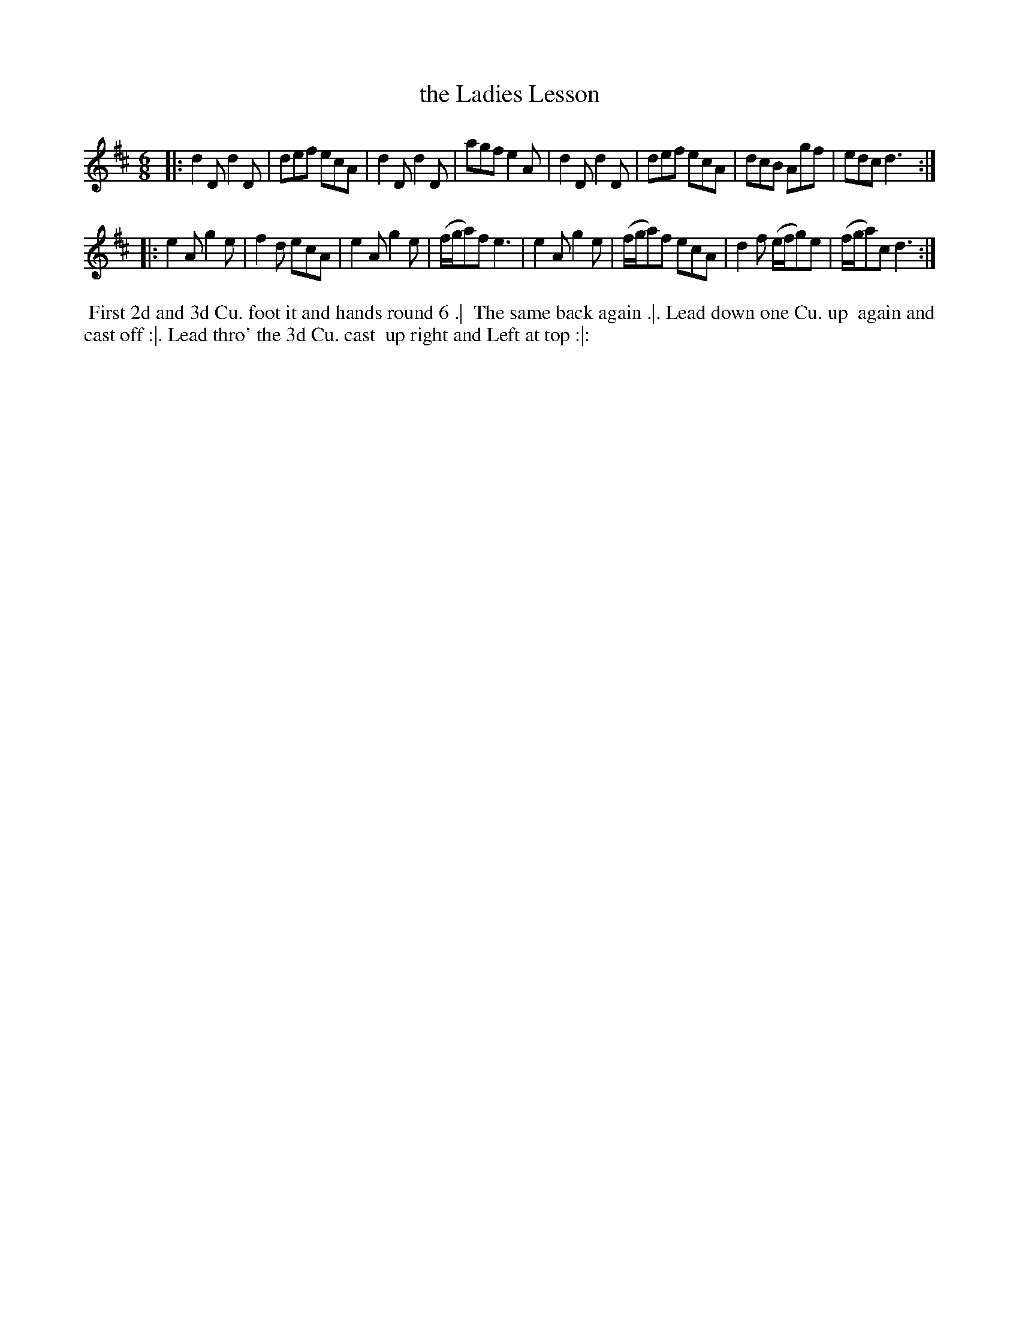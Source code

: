 X: 177
T: the Ladies Lesson
B: 204 Favourite Country Dances
N: Published by Straight & Skillern, London ca.1775
F: http://imslp.org/wiki/204_Favourite_Country_Dances_(Various) p.89 #177
Z: 2014 John Chambers <jc:trillian.mit.edu>
M: 6/8
L: 1/8
K: D
% - - - - - - - - - - - - - - - - - - - - - - - - -
|:\
d2D d2D | def ecA | d2D d2D | agf e2A |\
d2D d2D | def ecA | dcB Agf | edc d3 :|
|:\
e2A g2e | f2d ecA | e2A g2e | (f/g/a)f e3 |\
e2A g2e | (f/g/a)f ecA | d2f (e/f/g)e | (f/g/a)c d3 :|
% - - - - - - - - - - - - - - - - - - - - - - - - -
%%begintext align
%% First 2d and 3d Cu. foot it and hands round 6 .|
%% The same back again .|. Lead down one Cu. up
%% again and cast off :|. Lead thro' the 3d Cu. cast
%% up right and Left at top :|:
%%endtext
